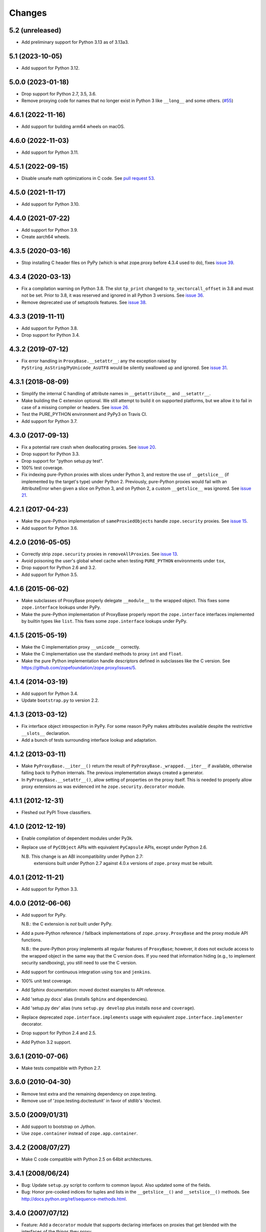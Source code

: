 =========
 Changes
=========

5.2 (unreleased)
================

- Add preliminary support for Python 3.13 as of 3.13a3.


5.1 (2023-10-05)
================

- Add support for Python 3.12.


5.0.0 (2023-01-18)
==================

- Drop support for Python 2.7, 3.5, 3.6.

- Remove proxying code for names that no longer exist in Python 3
  like ``__long__`` and some others.
  (`#55 <https://github.com/zopefoundation/zope.proxy/issues/55>`_)


4.6.1 (2022-11-16)
==================

- Add support for building arm64 wheels on macOS.


4.6.0 (2022-11-03)
==================

- Add support for Python 3.11.


4.5.1 (2022-09-15)
==================

- Disable unsafe math optimizations in C code.  See `pull request 53
  <https://github.com/zopefoundation/zope.proxy/pull/53>`_.


4.5.0 (2021-11-17)
==================

- Add support for Python 3.10.


4.4.0 (2021-07-22)
==================

- Add support for Python 3.9.

- Create aarch64 wheels.


4.3.5 (2020-03-16)
==================

- Stop installing C header files on PyPy (which is what zope.proxy before 4.3.4
  used to do), fixes `issue 39
  <https://github.com/zopefoundation/zope.proxy/issues/39>`_.


4.3.4 (2020-03-13)
==================

- Fix a compilation warning on Python 3.8. The slot ``tp_print``
  changed to ``tp_vectorcall_offset`` in 3.8 and must not be set.
  Prior to 3.8, it was reserved and ignored in all Python 3 versions.
  See `issue 36
  <https://github.com/zopefoundation/zope.proxy/issues/36>`_.

- Remove deprecated use of setuptools features.  See `issue 38
  <https://github.com/zopefoundation/zope.proxy/issues/38>`_.


4.3.3 (2019-11-11)
==================

- Add support for Python 3.8.

- Drop support for Python 3.4.


4.3.2 (2019-07-12)
==================

- Fix error handling in ``ProxyBase.__setattr__``: any the exception raised by
  ``PyString_AsString``/``PyUnicode_AsUTF8`` would be silently swallowed up
  and ignored.  See `issue 31
  <https://github.com/zopefoundation/zope.proxy/issues/31>`_.


4.3.1 (2018-08-09)
==================

- Simplify the internal C handling of attribute names in
  ``__getattribute__`` and ``__setattr__``.

- Make building the C extension optional. We still attempt to build it
  on supported platforms, but we allow it to fail in case of a missing
  compiler or headers. See `issue 26
  <https://github.com/zopefoundation/zope.proxy/issues/26>`_.

- Test the PURE_PYTHON environment and PyPy3 on Travis CI.

- Add support for Python 3.7.

4.3.0 (2017-09-13)
==================

- Fix a potential rare crash when deallocating proxies. See `issue 20
  <https://github.com/zopefoundation/zope.proxy/issues/20>`_.

- Drop support for Python 3.3.

- Drop support for "python setup.py test".

- 100% test coverage.

- Fix indexing pure-Python proxies with slices under Python 3, and
  restore the use of ``__getslice__`` (if implemented by the target's
  type) under Python 2. Previously, pure-Python proxies would fail
  with an AttributeError when given a slice on Python 3, and on Python
  2, a custom ``__getslice__`` was ignored. See `issue 21
  <https://github.com/zopefoundation/zope.proxy/issues/21>`_.

4.2.1 (2017-04-23)
==================

- Make the pure-Python implementation of ``sameProxiedObjects`` handle
  ``zope.security`` proxies. See `issue 15 <https://github.com/zopefoundation/zope.proxy/issues/15>`_.

- Add support for Python 3.6.

4.2.0 (2016-05-05)
==================

- Correctly strip ``zope.security`` proxies in ``removeAllProxies``.
  See `issue 13 <https://github.com/zopefoundation/zope.proxy/pull/13>`_.

- Avoid poisoning the user's global wheel cache when testing ``PURE_PYTHON``
  environments under ``tox``,

- Drop support for Python 2.6 and 3.2.

- Add support for Python 3.5.

4.1.6 (2015-06-02)
==================

- Make subclasses of ProxyBase properly delegate ``__module__`` to the
  wrapped object. This fixes some ``zope.interface`` lookups under
  PyPy.

- Make the pure-Python implementation of ProxyBase properly report the
  ``zope.interface`` interfaces implemented by builtin types like
  ``list``. This fixes some ``zope.interface`` lookups under PyPy.

4.1.5 (2015-05-19)
==================

- Make the C implementation proxy ``__unicode__`` correctly.

- Make the C implementation use the standard methods to proxy ``int`` and
  ``float``.

- Make the pure Python implementation handle descriptors defined in
  subclasses like the C version. See
  https://github.com/zopefoundation/zope.proxy/issues/5.

4.1.4 (2014-03-19)
==================

- Add support for Python 3.4.

- Update ``bootstrap.py`` to version 2.2.

4.1.3 (2013-03-12)
==================

- Fix interface object introspection in PyPy. For some reason PyPy makes
  attributes available despite the restrictive ``__slots__`` declaration.

- Add a bunch of tests surrounding interface lookup and adaptation.

4.1.2 (2013-03-11)
==================

- Make ``PyProxyBase.__iter__()`` return the result of
  ``PyProxyBase._wrapped.__iter__`` if available, otherwise falling back to
  Python internals. The previous implementation always created a generator.

- In ``PyProxyBase.__setattr__()``, allow setting of properties on the
  proxy itself. This is needed to properly allow proxy extensions as was
  evidenced int he ``zope.security.decorator`` module.

4.1.1 (2012-12-31)
==================

- Fleshed out PyPI Trove classifiers.

4.1.0 (2012-12-19)
==================

- Enable compilation of dependent modules under Py3k.

- Replace use of ``PyCObject`` APIs with equivalent ``PyCapsule`` APIs,
  except under Python 2.6.

  N.B.  This change is an ABI incompatibility under Python 2.7:
        extensions built under Python 2.7 against 4.0.x versions of
        ``zope.proxy`` must be rebuilt.

4.0.1 (2012-11-21)
==================

- Add support for Python 3.3.

4.0.0 (2012-06-06)
==================

- Add support for PyPy.

  N.B.:  the C extension is *not* built under PyPy.

- Add a pure-Python reference / fallback implementations of
  ``zope.proxy.ProxyBase`` and the proxy module API functions.

  N.B.:  the pure-Python proxy implements all regular features of
  ``ProxyBase``;  however, it does not exclude access to the wrapped object
  in the same way that the C version does.  If you need that information
  hiding (e.g., to implement security sandboxing), you still need to use
  the C version.

- Add support for continuous integration using ``tox`` and ``jenkins``.

- 100% unit test coverage.

- Add Sphinx documentation:  moved doctest examples to API reference.

- Add 'setup.py docs' alias (installs ``Sphinx`` and dependencies).

- Add 'setup.py dev' alias (runs ``setup.py develop`` plus installs
  ``nose`` and ``coverage``).

- Replace deprecated ``zope.interface.implements`` usage with equivalent
  ``zope.interface.implementer`` decorator.

- Drop support for Python 2.4 and 2.5.

- Add Python 3.2 support.

3.6.1 (2010-07-06)
==================

- Make tests compatible with Python 2.7.

3.6.0 (2010-04-30)
==================

- Remove test extra and the remaining dependency on zope.testing.

- Remove use of 'zope.testing.doctestunit' in favor of stdlib's 'doctest.

3.5.0 (2009/01/31)
==================

- Add support to bootstrap on Jython.

- Use ``zope.container`` instead of ``zope.app.container``.

3.4.2 (2008/07/27)
==================

- Make C code compatible with Python 2.5 on 64bit architectures.

3.4.1 (2008/06/24)
==================

- Bug: Update ``setup.py`` script to conform to common layout. Also updated
  some of the fields.

- Bug: Honor pre-cooked indices for tuples and lists in the ``__getslice__()``
  and ``__setslice__()`` methods. See
  http://docs.python.org/ref/sequence-methods.html.

3.4.0 (2007/07/12)
==================

- Feature: Add a ``decorator`` module that supports declaring interfaces on
  proxies that get blended with the interfaces of the things they proxy.

3.3.0 (2006/12/20)
==================

- Corresponds to the verison of the ``zope.proxy`` package shipped as part of
  the Zope 3.3.0 release.


3.2.0 (2006/01/05)
==================

- Corresponds to the verison of the ``zope.proxy`` package shipped as part of
  the Zope 3.2.0 release.


3.0.0 (2004/11/07)
==================

- Corresponds to the verison of the ``zope.proxy`` package shipped as part of
  the Zope X3.0.0 release.
